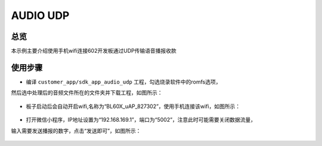 .. _audio_udp-index:

AUDIO UDP
=========

总览
------

本示例主要介绍使用手机wifi连接602开发板通过UDP传输语音播报收款

使用步骤
-----------

- 编译 ``customer_app/sdk_app_audio_udp`` 工程，勾选烧录软件中的romfs选项，
然后选中处理后的音频文件所在的文件夹并下载工程，如图所示：

    .. figure:: imgs/image1.png
       :alt: 

- 板子启动后会自动开启wifi,名称为“BL60X_uAP_827302”，使用手机连接该wifi，如图所示：

    .. figure:: imgs/image2.png
       :alt: 

- 打开微信小程序，IP地址设置为“192.168.169.1”，端口为“5002”，注意此时可能需要关闭数据流量，
输入需要发送播报的数字，点击“发送即可”，如图所示：

    .. figure:: imgs/image3.png
       :alt: 

